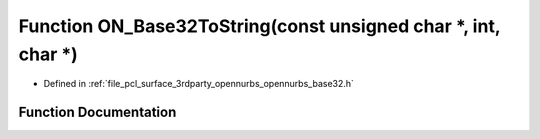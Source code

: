 .. _exhale_function_opennurbs__base32_8h_1a866e041716964395f5ac9f519b477b17:

Function ON_Base32ToString(const unsigned char \*, int, char \*)
================================================================

- Defined in :ref:`file_pcl_surface_3rdparty_opennurbs_opennurbs_base32.h`


Function Documentation
----------------------


.. doxygenfunction:: ON_Base32ToString(const unsigned char *, int, char *)
